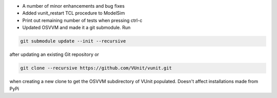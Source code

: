 - A number of minor enhancements and bug fixes
- Added vunit_restart TCL procedure to ModelSim
- Print out remaining number of tests when pressing ctrl-c
- Updated OSVVM and made it a git submodule. Run

.. code-block:: console

   git submodule update --init --recursive

after updating an existing Git repository or

.. code-block:: console

   git clone --recursive https://github.com/VUnit/vunit.git

when creating a new clone to get the OSVVM subdirectory of VUnit populated. Doesn't affect installations made from PyPi
